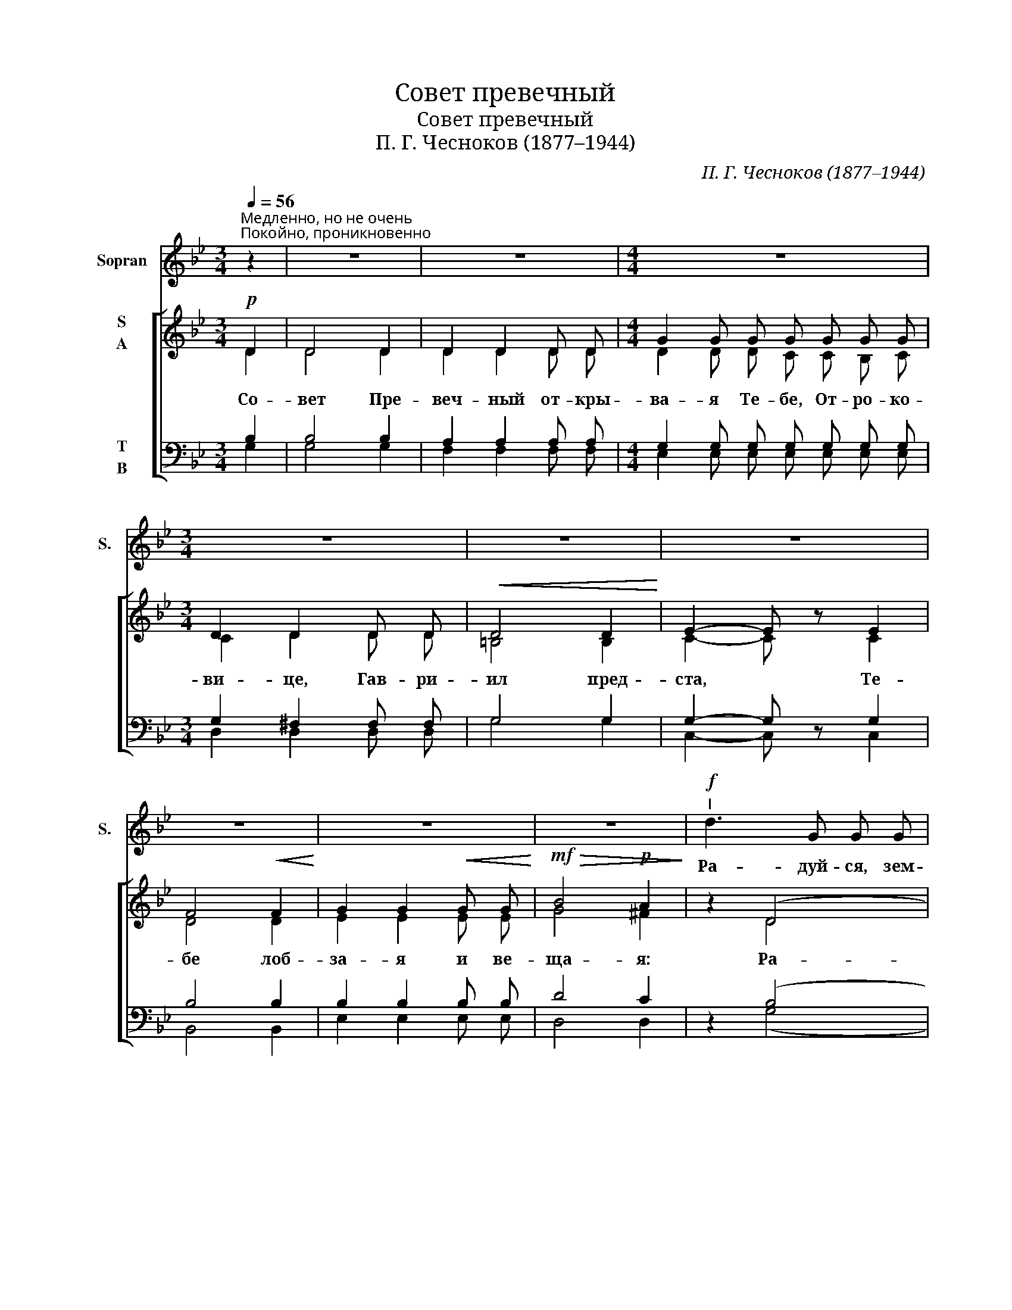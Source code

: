 X:1
T:Совет превечный
T:Совет превечный
T:П. Г. Чесноков (1877–1944)
C:П. Г. Чесноков (1877–1944)
%%score 1 [ ( 2 3 ) ( 4 5 ) ]
L:1/8
Q:1/4=56
M:3/4
K:Bb
V:1 treble nm="Sopran" snm="S."
V:2 treble nm="S\nA"
V:3 treble 
V:4 bass nm="T\nB"
V:5 bass 
V:1
"^Медленно, но не очень""^Покойно, проникновенно" z2 | z6 | z6 |[M:4/4] z8 |[M:3/4] z6 | z6 | z6 | %7
w: |||||||
 z6 | z6 | z6 |!f!"^I" d3 G G G | A4 D D | (G3 B) A G | (G2 ^F2) z2 | d2 G G G G | e3 d B c | %16
w: |||Ра- дуй- ся, зем-|ле не- на-|се- * ян- на-|я! *|Ра- дуй- ся, ку- пи-|но не- о- па-|
 d3 B B2 | A2 G G c B | A2 A A B A | G3 G G2 | z6 | z2 D4- |!>(! D3 G G2!>)! |"^II" z6 | d3 B B2 | %25
w: ли- ма- я,|ра- дуй- ся, глу- би-|но не- у- до- бо-|зри- ма- я!|||||Ра- дуй- ся,|
 c2 G2 A B | c4 B A | B2- B z c2 | d3 d d d | d3 d d2 | d2 d d d d | d2 d2 z2 | z6 | d3 G G G | %34
w: мос- те, к~не- бе-|сем пре- во-|дяй, * и|лест- ви- це вы-|со- ка- я,|ю- же И- а- ков|ви- де.||Ра- дуй- ся, Бо-|
 A2 A A D2 | (G3 B) (AG) | G2 ^F2 z2 | d2 G G G G | (e3 d) B c | d2 B2 z2 | A3 A B A | G3 G c B | %42
w: жест- вен- на- я|ста- * мно *|ман- ны,|ра- дуй- ся, раз- ре-|ше- * ни- е|клят- вы,|ра- дуй- ся, А-|да- мо- во воз-|
 A3 A A A | G4 G G | G4- G z | z2 D4 | D4 G G | G6- | G6- | G2- G z |] %50
w: зва- ни- е, с~То-|бо- ю Гос-|подь, *|с~То-|бо- ю Гос-|подь!|||
V:2
!p! D2 | D4 D2 | D2 D2 D D |[M:4/4] G2 G G G G G G |[M:3/4] D2 D2 D D |!<(! D4 D2!<)! | %6
w: Со-|вет Пре-|веч- ный от- кры-|ва- я Те- бе, От- ро- ко-|ви- це, Гав- ри-|ил пред-|
 E2- E z E2 | F4!<(! F2!<)! | G2 G2!<(! G G!<)! |!mf!!>(! B4!p! A2!>)! | z2 (D4 | D) D D4 | %12
w: ста, * Те-|бе лоб-|за- я и ве-|ща- я:|Ра-|* дуй- ся,|
 (D2 C2 ^C2 | D3) D D2 | (F6 | E) E E2 (G2 | F2) F2 F2 | (E4- EG- | G) G G2 (^F2 | G6- | %20
w: ра- * *|* дуй- ся,|ра-|* дуй- ся, ра-|* дуй- ся,|ра- * *|* дуй- ся, ра-||
 [=EG]3) G G2 | (G4 ^F2 | G2) D2 D2 |!mf! D3 D!>(! D2- | D!>)! z!p! (D4 | E3) E E2 | (E2 G4- | %27
w: * дуй- ся,|ра- *|* дуй- ся!|Ра- дуй- ся,|* ра-|* дуй- ся,|ра- *|
 G)F F2- F z | z2 (^F4 | =E2) E2 E2 |!<(! (D4 G2!<)! |!<(! ^F3) F!<)! G2 |!mf! A3!>(! A A2!>)! | %33
w: * * ся, *|ра-|* дуй- ся,|ра- *|* дуй- ся,|ра- дуй- ся!|
 z2 (D4 | D) D D4 | (D2 C2 ^C2 | D3) D D2 | (F6 | E) E E2 ((G2 | F3)) F F2 | z2 E4- | E E E2 (EG | %42
w: Ра-|* дуй- ся,|ра- * *|* дуй- ся,|ра-|* дуй- ся, ра-|* дуй- ся!|Ра-|* дуй- ся, ра- *|
 G) G G2 (^F2 | G6- | G3) G G2 | (G4 ^F2 | G3) G G2 | (G6 | G3) G G2- | G2- G z |] %50
w: * дуй- ся, ра-||* дуй- ся,|ра- *|* дуй- ся,|ра-|* дуй- ся!||
V:3
 D2 | D4 D2 | D2 D2 D D |[M:4/4] D2 D D C C B, C |[M:3/4] C2 D2 D D | =B,4 B,2 | C2- C x C2 | %7
 D4 D2 | E2 E2 E E | G4 ^F2 | x2 D4 | D D D4 | (D2 C2 ^C2 | D3) D D2 | (D6 | C) C C2 E2 | %16
 D2 D2 D2 | (C6 | C) C C2 C2 | E6 | =E3 E E2 | (D6 | D2) D2 D2 | D3 D D2- | D x D4 | E3 E E2 | %26
 (E6 | D)D D2- D x | x2 (D4 | D2) D2 D2 | (D6 | D3) D E2 | ^F3 F F2 | z2 (D4 | D) D D4 | %35
 (D2 C2 ^C2 | D3) D D2 | (D6 | C) C C2 (E2 | D3) D D2 | x2 C4- | C C C2 (C2 | C) C C2 (D2 | E6 | %44
 =E3) E E2 | (D6 | D3) D D2 | (E6 | D3) D D2- | D2- D x |] %50
V:4
 B,2 | B,4 B,2 | A,2 A,2 A, A, |[M:4/4] G,2 G, G, G, G, G, G, |[M:3/4] G,2 ^F,2 F, F, | G,4 G,2 | %6
 G,2- G, z G,2 | B,4 B,2 | B,2 B,2 B, B, | D4 C2 | z2 (B,4 | A,) A, A,4 | (G,4- G,A,- | %13
 A,3) A, A,2 | (G,6 | G,) G, G,2 (F,2 | B,2) B,2 B,2 | (G,4 A,B, | C) C C2 ((C2 | B,2 E2 D2 | %20
 ^C3)) C C2 | (=C4 A,2 | B,2) B,2 B,2 | B,3 B, B,2- | B, z F,4- | F,3 F, F,2 | F,6- | %27
 F,F, F,2- F, z | z2 (C4 | B,2) B,2 B,2 | A,6- | A,3 A, A,2 | D3 C C2 | z2 (B,4 | A,) A, A,4 | %35
 (G,4- G,A,- | A,3) A, A,2 | G,6- | G, G, G,2 ((F,2 | B,3)) B, B,2 | z2 G,4- | G, G, G,2 (A,B, | %42
 C) C C2 (C2 | B,2 E2 D2 | ^C3) C C2 | (C6 | B,3) B, B,2 | (A,6 | [G,B,]3) [G,B,] [G,B,]2- | %49
 [G,B,]2- [G,B,] z |] %50
V:5
 G,2 | G,4 G,2 | F,2 F,2 F, F, |[M:4/4] E,2 E, E, E, E, E, E, |[M:3/4] D,2 D,2 D, D, | G,4 G,2 | %6
 C,2- C, x C,2 | B,,4 B,,2 | E,2 E,2 E, E, | D,4 D,2 | x2 (G,4 | F,) F, F,4 | (E,6 | D,3) D, C,2 | %14
 (=B,,6 | C,) C, C,2 (F,2 | B,,2) B,,2 B,,2 | (C,6 | D,) D, D,2 (D,2 | E,6 | A,,3) A,, A,,2 | %21
 (D,6 | G,2) G,2 G,2 | [B,,F,]3 [B,,F,] [B,,F,]2- | [B,,F,] x B,,4- | B,,3 B,, B,,2 | B,,6- | %27
 B,,B,, B,,2- B,, x | x2 (A,,4 | G,,2) G,,2 G,2 | (^F,4 =E,2 | D,3) D, A,2 | D,3 D, D,2 | z2 (G,4 | %34
 F,) F, F,4 | (E,6 | D,3) D, C,2 | (=B,,6 | C,) C, C,2 (F,2 | B,,3) B,, B,,2 | x2 C,4- | %41
 C, C, C,2 (C,2 | D,) D, D,2 (D,2 | E,6 | A,,3) A,, A,,2 | (D,6 | G,3) G, G,2 | (C,6 | %48
 [G,,D,]3) [G,,D,] [G,,D,]2- | [G,,D,]2- [G,,D,] x |] %50

